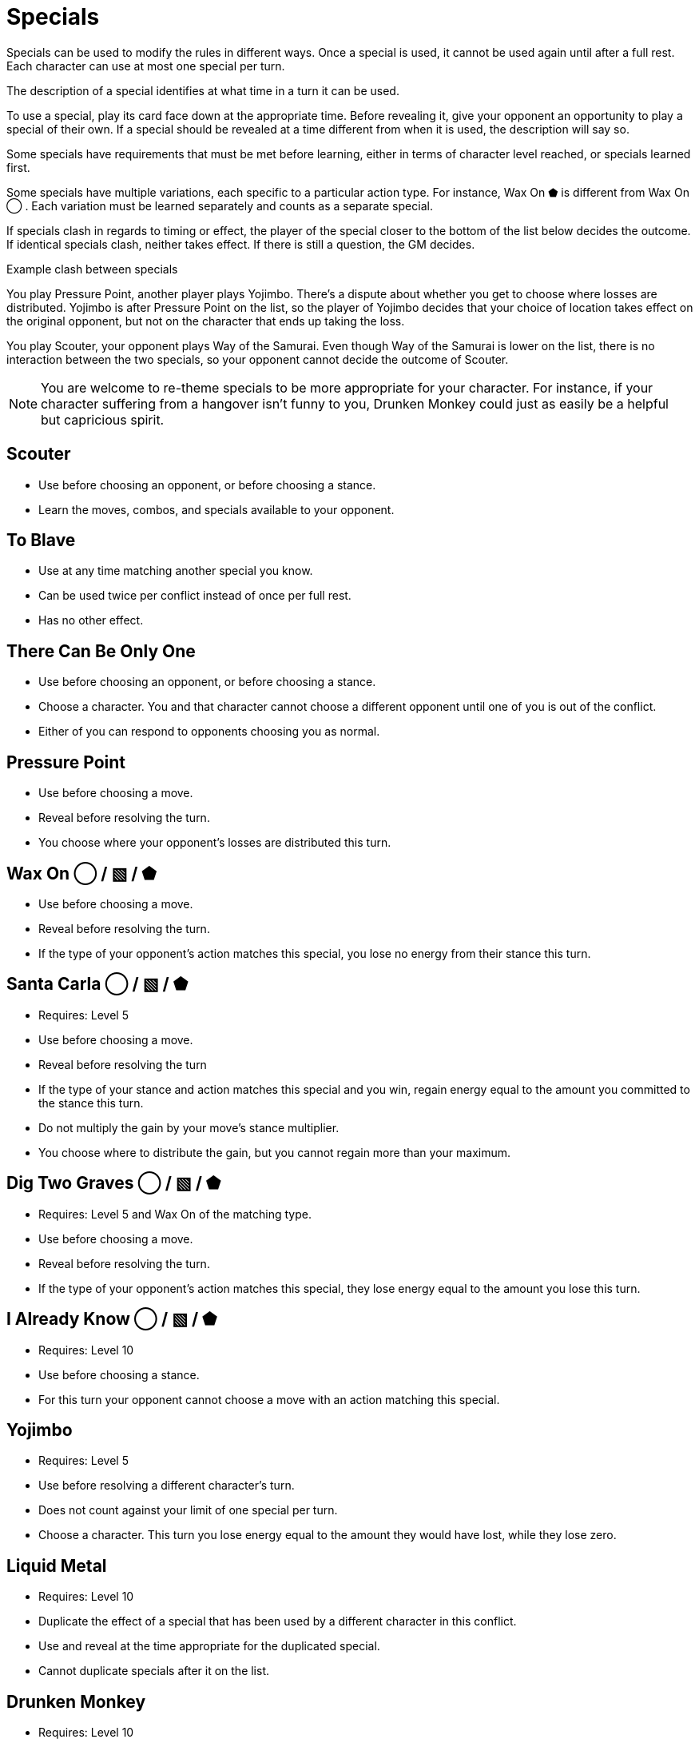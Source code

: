 [#specials]
= Specials

Specials can be used to modify the rules in different ways.
Once a special is used, it cannot be used again until after a full rest.
Each character can use at most one special per turn.

The description of a special identifies at what time in a turn it can be used.

To use a special, play its card face down at the appropriate time.
Before revealing it, give your opponent an opportunity to play a special of their own.
If a special should be revealed at a time different from when it is used, the description will say so.

Some specials have requirements that must be met before learning, either in terms of character level reached, or specials learned first. 

Some specials have multiple variations, each specific to a particular action type.
For instance, Wax On ⬟ is different from Wax On ◯ .
Each variation must be learned separately and counts as a separate special.

If specials clash in regards to timing or effect, the player of the special closer to the bottom of the list below decides the outcome.
If identical specials clash, neither takes effect.
If there is still a question, the GM decides.

.Example clash between specials
****
You play Pressure Point, another player plays Yojimbo. There's a dispute about whether you get to choose where losses are distributed. Yojimbo is after Pressure Point on the list, so the player of Yojimbo decides that your choice of location takes effect on the original opponent, but not on the character that ends up taking the loss.

You play Scouter, your opponent plays Way of the Samurai. Even though Way of the Samurai is lower on the list, there is no interaction between the two specials, so your opponent cannot decide the outcome of Scouter. 
****

[NOTE]
====
You are welcome to re-theme specials to be more appropriate for your character. For instance, if your character suffering from a hangover isn't funny to you, Drunken Monkey could just as easily be a helpful but capricious spirit.
====

<<<
== Scouter
* Use before choosing an opponent, or before choosing a stance.
* Learn the moves, combos, and specials available to your opponent.

== To Blave
* Use at any time matching another special you know.
* Can be used twice per conflict instead of once per full rest.
* Has no other effect.

== There Can Be Only One
* Use before choosing an opponent, or before choosing a stance.
* Choose a character. You and that character cannot choose a different opponent until one of you is out of the conflict.
* Either of you can respond to opponents choosing you as normal.

== Pressure Point
* Use before choosing a move.
* Reveal before resolving the turn.
* You choose where your opponent's losses are distributed this turn.

== Wax On ◯  / ▧  / ⬟
* Use before choosing a move.
* Reveal before resolving the turn.
* If the type of your opponent's action matches this special, you lose no energy from their stance this turn.

== Santa Carla  ◯  / ▧  / ⬟
* Requires: Level 5
* Use before choosing a move.
* Reveal before resolving the turn
* If the type of your stance and action matches this special and you win, regain energy equal to the amount you committed to the stance this turn.
* Do not multiply the gain by your move's stance multiplier.
* You choose where to distribute the gain, but you cannot regain more than your maximum.

== Dig Two Graves ◯  / ▧  / ⬟
* Requires: Level 5 and Wax On of the matching type.
* Use before choosing a move.
* Reveal before resolving the turn.
* If the type of your opponent's action matches this special, they lose energy equal to the amount you lose this turn.

== I Already Know ◯  / ▧  / ⬟
* Requires: Level 10
* Use before choosing a stance.
* For this turn your opponent cannot choose a move with an action matching this special.

== Yojimbo
* Requires: Level 5
* Use before resolving a different character's turn.
* Does not count against your limit of one special per turn.
* Choose a character. This turn you lose energy equal to the amount they would have lost, while they lose zero.

== Liquid Metal
* Requires: Level 10
* Duplicate the effect of a special that has been used by a different character in this conflict.
* Use and reveal at the time appropriate for the duplicated special.
* Cannot duplicate specials after it on the list.

== Drunken Monkey
* Requires: Level 10
* Use before choosing a move.
* Until this conflict ends, once per turn after revealing a move, you can replace your move with one chosen randomly by your opponent from your remaining moves.
* You cannot participate in the next conflict, even if you rest first. 

== The Way of the Samurai
* Requires: Level 10
* Use before choosing a stance.
* Regain energy up to your maximum in all types.
* You cannot be removed from this conflict until it ends, even if you reach zero total energy.
* At the end of the conflict, you die irrevocably.
* Play out the conflict; even if the outcome is inevitable, the fate of your allies is not.
* NPCs cannot use this special, for obvious reasons.
